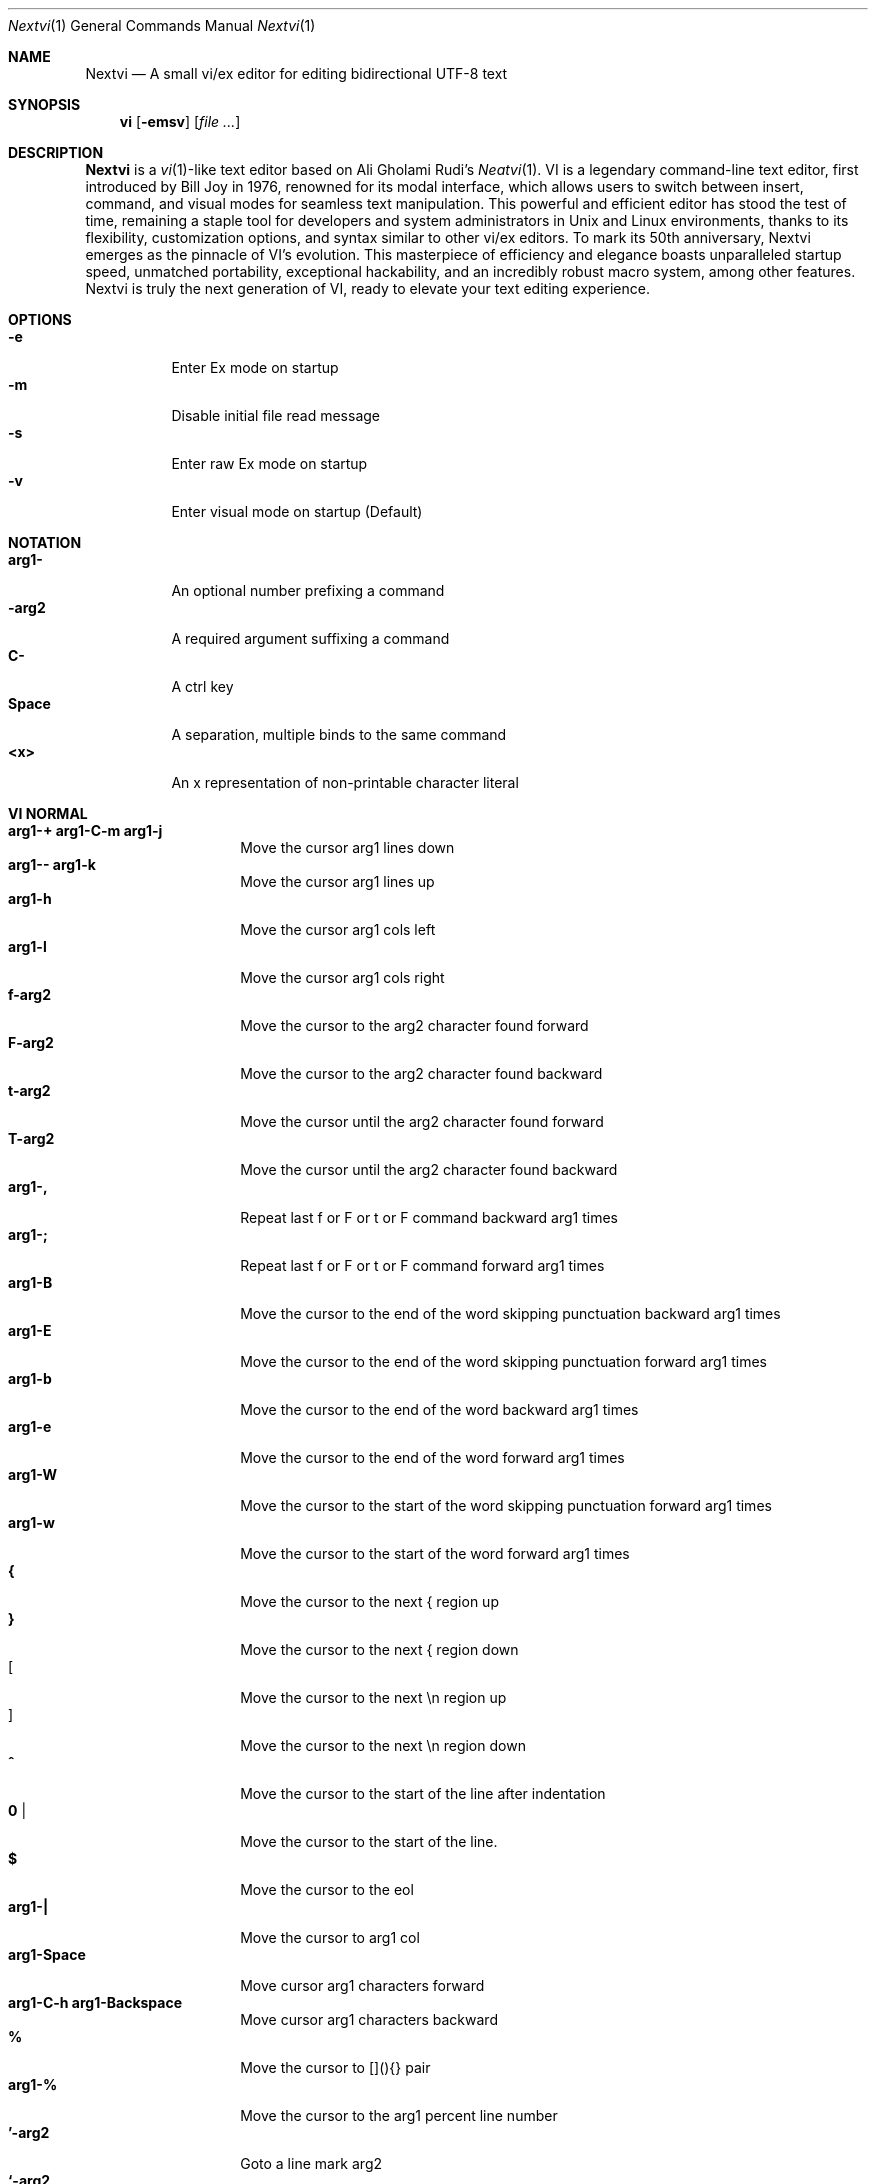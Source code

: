 .Dd Oct 29, 2024
.Dt Nextvi 1
.Os
.
.Sh NAME
.Nm Nextvi
.Nd A small vi/ex editor for editing bidirectional UTF-8 text
.
.Sh SYNOPSIS
.Nm vi
.Op Fl emsv
.Op Ar
.
.Sh DESCRIPTION
.Nm Nextvi
is a
.Xr vi 1 Ns -like
text editor based on Ali Gholami Rudi's
.Xr Neatvi 1 Ns .
VI is a legendary command-line text editor, first introduced
by Bill Joy in 1976, renowned for its modal interface, which
allows users to switch between insert, command, and visual modes
for seamless text manipulation. This powerful and efficient
editor has stood the test of time, remaining a staple tool for
developers and system administrators in Unix and Linux environments,
thanks to its flexibility, customization options, and syntax
similar to other vi/ex editors. To mark its 50th anniversary,
Nextvi emerges as the pinnacle of VI's evolution. This masterpiece
of efficiency and elegance boasts unparalleled startup speed,
unmatched portability, exceptional hackability, and an incredibly
robust macro system, among other features. Nextvi is truly the
next generation of VI, ready to elevate your text editing experience.
.
.Sh OPTIONS
.Bl -tag -width Ds -compact
.It Fl e
Enter Ex mode on startup
.It Fl m
Disable initial file read message
.It Fl s
Enter raw Ex mode on startup
.It Fl v
Enter visual mode on startup (Default)
.El
.Sh NOTATION
.Bl -tag -width Ds -compact
.It Cm arg1-
An optional number prefixing a command
.It Cm -arg2
A required argument suffixing a command
.It Cm C-
A ctrl key
.It Cm Space
A separation, multiple binds to the same command
.It Cm <x>
An x representation of non-printable character literal
.El
.Sh VI NORMAL
.Bl -tag -width Dq -compact
.It Cm arg1-+ arg1-C-m arg1-j
Move the cursor arg1 lines down
.It Cm arg1-- arg1-k
Move the cursor arg1 lines up
.It Cm arg1-h
Move the cursor arg1 cols left
.It Cm arg1-l
Move the cursor arg1 cols right
.It Cm f-arg2
Move the cursor to the arg2 character found forward
.It Cm F-arg2
Move the cursor to the arg2 character found backward
.It Cm t-arg2
Move the cursor until the arg2 character found forward
.It Cm T-arg2
Move the cursor until the arg2 character found backward
.It Cm arg1-,
Repeat last f or F or t or F command backward arg1 times
.It Cm arg1-;
Repeat last f or F or t or F command forward arg1 times
.It Cm arg1-B
Move the cursor to the end of the word skipping punctuation backward arg1 times
.It Cm arg1-E
Move the cursor to the end of the word skipping punctuation forward arg1 times
.It Cm arg1-b
Move the cursor to the end of the word backward arg1 times
.It Cm arg1-e
Move the cursor to the end of the word forward arg1 times
.It Cm arg1-W
Move the cursor to the start of the word skipping punctuation forward arg1 times
.It Cm arg1-w
Move the cursor to the start of the word forward arg1 times
.It Cm {
Move the cursor to the next { region up
.It Cm }
Move the cursor to the next { region down
.It Cm [
Move the cursor to the next \en region up
.It Cm ]
Move the cursor to the next \en region down
.It Cm ^
Move the cursor to the start of the line after indentation
.It Cm 0 |
Move the cursor to the start of the line.
.It Cm $
Move the cursor to the eol
.It Cm arg1-|
Move the cursor to arg1 col
.It Cm arg1-Space
Move cursor arg1 characters forward
.It Cm arg1-C-h arg1-Backspace
Move cursor arg1 characters backward
.It Cm %
Move the cursor to [](){} pair
.It Cm arg1-%
Move the cursor to the arg1 percent line number
.It Cm '-arg2
Goto a line mark arg2
.It Cm `-arg2
Goto a line mark arg2 with horizontal position
.It Cm gg
Goto the first line in the buffer
.It Cm arg1-G
Goto the last line in the buffer or arg1 line
.It Cm H
Goto the highest line of the screen
.It Cm L
Goto the lowest line of the screen
.It Cm M
Goto the middle line of the screen
.It Cm arg1-z.
Center the screen. arg1 is xtop
.It Cm arg1-zC-m
Center the screen at top row. arg1 is xtop
.It Cm arg1-z-
Center the screen at bottom row. arg1 is xtop
.It Cm arg1-C-e
Scroll down 1 or arg1 lines. arg1 is set and stored, cursor position preserved
.It Cm arg1-C-y
Scroll up 1 or arg1 lines. arg1 is set and stored, cursor position preserved
.It Cm arg1-C-d
Scroll down half a screen size. If arg1 set scroll to arg1 lines
.It Cm arg1-C-u
Scroll up half a screen size. If arg1 set scroll to arg1 lines
.It Cm C-b
Scroll up full screen size
.It Cm C-f
Scroll down full screen size
.It Cm #
Show global and relative line numbers
.It Cm 2#
Toggle show global line numbers permanently
.It Cm 4#
Toggle show relative line numbers after indentation permanently
.It Cm 8#
Toggle show relative line numbers permanently
.It Cm V
Toggle show hidden characters: Space,Tab,New line
.It Cm C-v
Toggle show line motion numbers for ebEBwW
.It Cm arg1-C-v
Disable line motion numbers
.It Cm arg1-C-r
Redo arg1 times
.It Cm arg1-u
Undo arg1 times
.It Cm C-i TAB
Open file using text from the cursor to eol
.It Cm C-k
Write the current buffer to file. Force write on 2nd attempt
.It Cm arg1-C-w-arg2
Unindent arg2 region arg1 times
.It Cm arg1-<-arg2
Indent left arg2 region arg1 times
.It Cm arg1->-arg2
Indent right arg2 region arg1 times
.It Cm \&"-arg2
Operate on the register arg2
.It Cm R
Print registers and their contents
.It Cm arg1-&-arg2
Execute arg2 register macro in non-blocking mode arg1 times
.It Cm arg1-@-arg2
Execute arg2 register macro in blocking mode arg1 times
.It Cm arg1-@@ arg1-&&
Execute a last executed register macro arg1 times
.It Cm arg1-.
Repeat last normal command arg1 times
.It Cm arg1-v.
Repeat last normal command moving down across arg1 lines
.It Cm \&:
Enter vi mode ex prompt
.It Cm arg1-!-arg2
Enter pipe ex prompt based on the region specified by arg1 or arg2
.It Cm vv
Open ex prompt with the last ex command from history
.It Cm arg1-vr
Open %s/ ex prompt. arg1 specifies word(s) from the cursor to be inserted
.It Cm arg1-vt-arg2
Open .,.+0s/ ex prompt. arg1 specifies number of lines from the cursor. arg2 specifies word(s) from the cursor to be inserted
.It Cm arg1-v/
Open v/ xkwd ex prompt to set search keyword. arg1 specifies word(s) from the cursor to be inserted
.It Cm v;
Open ! ex prompt
.It Cm vb
Recurse into b-1 history buffer. Use any quit command to exit recursion
.It Cm arg1-vi
Open %s/^ {8}/	/g ex prompt. Contains regex for changing spaces to tabs. arg1 modifies the width
.It Cm arg1-vI
Open %s/^	/        /g ex prompt. Contains regex for changing tabs to spaces. arg1 modifies the width
.It Cm vo
Remove trailing white spaces and \er line endings
.It Cm va
Toggle autoindent on or off. see ai ex option
.It Cm C-g
Print buffer status infos
.It Cm 1-C-g
Enable permanent status bar row
.It Cm 2-C-g
Disable permanent status bar row
.It Cm ga
Print character info
.It Cm 1-ga
Enable permanent character info bar row
.It Cm 2-ga
Disable permanent character info bar row
.It Cm arg1-gw
Hard line wrap a line to arg1 col limit
.It Cm arg1-gq
Hard line wrap a buffer to arg1 col limit
.It Cm g~-arg2
Switch character case for arg2 region
.It Cm gu-arg2
Switch arg2 region to lowercase
.It Cm gU-arg2
Switch arg2 region to uppercase
.It Cm arg1-~
Switch character case arg1 times forward
.It Cm i
Enter insert mode
.It Cm I
Enter insert moving cursor to the start of the line after indentation
.It Cm a
Enter insert mode 1 character forward
.It Cm A
Enter insert mode moving cursor to the eol
.It Cm arg1-s
Enter insert mode deleting arg1 characters
.It Cm S
Enter insert mode deleting everything on the line
.It Cm o
Enter insert mode creating a new line down
.It Cm O
Enter insert mode creating a new line up
.It Cm arg1-c-arg2
Enter insert mode deleting arg2 region arg1 times
.It Cm C
Enter insert mode deleting from cursor to the eol
.It Cm arg1-d-arg2
Delete arg2 region arg1 times
.It Cm D
Delete from a cursor to the eol
.It Cm arg1-x
Delete arg1 characters under the cursor forward
.It Cm arg1-X
Delete arg1 characters under the cursor backward
.It Cm di-arg2
Delete around arg2 which can be ( or ) or \&"
.It Cm ci-arg2
Change around arg2 which can be ( or ) or \&"
.It Cm arg1-r-arg2
Replace arg1 characters with arg2 under the cursor forward
.It Cm K
Split a line
.It Cm arg1-K
Split a line without creating empty new lines
.It Cm arg1-J
Join arg1 lines
.It Cm vj
Toggle space padding when joining lines
.It Cm arg1-y-arg2
Yank arg2 region arg1 times
.It Cm Y yy
Yank a line
.It Cm arg1-p
Paste a default register
.It Cm arg1-P
Paste a default register below current line or behind cursor pos
.It Cm m-arg2
Set a buffer local line mark arg2
.It Cm C-t
Set a global file mark 0
.It Cm arg1-C-t
Set or switch to a global mark based on arg1 % 2 == 0
.It Cm arg1-C-7 arg1-C-_
Show buffer list and switch based on arg1 or 0-9 index when prompted
.It Cm C-^ C-6
Swap to the previous buffer
.It Cm arg1-C-n
Swap to the next buffer, arg1 changes direction (forward/backward)
.It Cm \e
Swap to /fm/ buffer b-2
.It Cm z-arg2
Change alternate keymap to arg2
.It Cm ze zf
Switch to the English and alternate keymap
.It Cm zL zl zr zR
Change the value of td option
.It Cm arg1-/
Search using regex down skipping arg1 matches
.It Cm arg1-?
Search using regex up skipping arg1 matches
.It Cm arg1-n
Repeat search down skipping arg1 matches
.It Cm arg1-N
Repeat search up skipping arg1 matches
.It Cm C-a
Auto search word under the cursor, not centering and wrapping up/down direction
.It Cm arg1-C-a
Auto search setting arg1 words from the cursor
.It Cm C-]
Filesystem search forward based on directory listing in b-2
.It Cm arg1-C-]
Filesystem search forward, setting search keyword to arg1 words under the cursor
.It Cm C-p
Filesystem search backward based on directory listing in b-2
.It Cm arg1-C-p
Filesystem search backward, setting search keyword to arg1 words under the cursor
.It Cm C-z
Suspend vi
.It Cm C-l
Force redraw whole screen and update terminal dimensions
.It Cm qq
Force quit cleaning the terminal
.It Cm zz
Force quit not cleaning the terminal, submits commands if recursive
.It Cm ZZ
Soft quit, attempting to write the file before exit
.El
.
.Sh INSERT MODE
.Bl -tag -width Dq -compact
.It Cm C-h Backspace <\ex7f>
Delete a character
.It Cm C-u
Delete util C-x mark or everything
.It Cm C-w
Delete a word
.It Cm C-t
Increase indent
.It Cm C-d
Decrease indent
.It Cm C-]
Switch a default paste register to 0-9
.It Cm C-\e-arg2
Select paste register arg2. C-\e selects default register
.It Cm C-p
Paste a register
.It Cm C-g
Index buffer for autocomplete
.It Cm C-y
Reset autocomplete data
.It Cm C-r
Loop through autocomplete options backward
.It Cm C-n
Loop through autocomplete options forward
.It Cm C-z
Suspend vi/ex
.It Cm C-x
Set a mark for C-u and completion starting position
.It Cm C-b
Recurse into b-1 history buffer when in ex prompt. Use any quit command to exit recursion
.It Cm C-b
Print autocomplete options when in vi insert
.It Cm C-a
Loop through the strings in a history buffer b-1
.It Cm C-l
Redraw the screen in vi mode, clean the terminal in ex
.It Cm C-o
Switch between vi and ex modes recursively
.It Cm C-e
Switch to english keymap
.It Cm C-f
Switch to alternative keymap
.It Cm C-v-arg2
Read a literal character arg2
.It Cm C-k-arg2
Read a digraph sequence arg2
.It Cm C-c ESC <\ex1b>
Exit insert mode
.El
.
.Sh VI MOTIONS
Basic motion examples:
.Bl -tag -width Ds -compact
.It Cm 3d/int
Delete text until the 3rd instance of "int" keyword
.It Cm d3w
Delete 3 words
.It Cm \&"ayl
Yank a character into 'a' register
.It Cm \&"Ayw
Append a word to 'a' register
.El
.
.Sh EX
Ex is a line editor for Unix systems originally written by Bill Joy in 1976.
In ex, every command is prefixed with ':'. Ex is essential to vi, which allows it
to run commands and macros. Together vi and ex create a beautiful symbiosis, which
complements each other and helps to solve various domain problems.
.
.Sh EX EXPANSION
.Bd -literal -compact
Characters # and % in ex prompt substitute the buffer pathname.
% substitutes current buffer and # last swapped buffer.
It is possible to expand any arbitrary buffer by using % or
# (no difference in this case) followed by the buffer number.
Example:
print the pathname for buffer 69 (if it exists).
:!echo "%69"

Every ex command is be able to receive data from the outside
world through a special expansion character ! which runs a pipe
command. If the closing ! is not specified, the end of the line
becomes a terminator.
Example:
Substitute the value of env var $SECRET to the value of $RANDOM :).
In this demo, we set the value of SECRET to "int" ourselves.
:%s/!export SECRET="int" && printf "%s" $SECRET!/!printf "%s" $RANDOM! :)
.Ed
.
.Sh EX ESCAPES
Nextvi special character escapes work mostly the same way everywhere
except the following situations:
.Bd -literal -compact
 - Escapes in regex bracket expressions.
 - Due to ex expansion # % and ! characters have to be escaped
   if they are part of an ex command.
 - A single back slash requires 2 back slashes, and so on.
 - regex requires for ( to be escaped if used inside [] brackets.
 - In ex prompt the only separator is "|" character. It can
   be escaped normally but will require extra back slash if passed
   into a regular expression.
.Ed
.
.Sh EX RANGES
Some ex commands can be prefixed with ranges.
.Bl -tag -width Ds -compact
.It Cm \&.
current position
.It Cm \&,
vertical range separator
.It Cm \&;
horizontal range separator
.It Cm :1,5p
print lines 1,5
.It Cm :.-5,.+5p
print 5 lines around xrow
.It Cm :/int/p
print first occurrence of int
.It Cm :?int?p
print first occurrence of int in reverse
.It Cm :.,/int/p
print until int is found
.It Cm :?int?,.p
print until int is found in reverse
.It Cm :'d,'ap
print lines from mark d to mark a
.It Cm :%p
print all lines in the buffer
.It Cm :$p
print last line in the buffer
.It Cm :;50
goto character offset 50
.It Cm :10;50
goto line 10 character offset 50
.It Cm :10;.+5
goto line 10 +5 character offset
.It Cm :'a;'a
goto line mark a character offset a
.It Cm :;$
goto eol
.It Cm :5;/int/
search for int on line 5
.It Cm :.;?int?
search for int in reverse on the current line
.El
.
.Sh EX COMMANDS
.Bl -tag -width Ds -compact
.It Cm f
Ranged search (stands for find)
.Bd -literal
Example: no range given, current line only
:f/int
Example: reverse
:f?int
Example: range given
:10,100f/int
Subsequent commands within the range will move to the next match
just like vi n/N commands.
.Ed

.It Cm b
Print currently active buffers state or switch to a buffer
.Bd -literal
Example: switch to the 5th buffer
:b5

There are 2 temporary buffers which are separate from
the main buffers.
b-1 = /hist/ ex history buffer
b-2 = /fm/ directory listing buffer
Example: switch to the b-1 buffer
:b-1
Example: switch to the b-2 buffer
:b-2
.Ed

.It Cm bp
Set current buffer path
.It Cm bs
Set current buffer saved. If arg given, reset undo/redo history

.It Cm p
Print line(s) from the buffer
.Bd -literal
Example: utilize character offset ranges
:1,10;5;5p
Example: print current line from offset 5 to 10
:.;5;10p
.Ed

.It Cm ea
Open file based on it's filename substring and from listing in b-2
.Bd -literal
Requires directory listing in b-2 backfilled prior.
Example: backfill b-2 using :fd
:fd
Example: backfill b-2 using find
:b-2|1,$!find .

If the substring matches more than 1 filename, a prompt will
be shown. Submit using numbers 0-9 (higher ascii values work
too (C-c to cancel)). Passing an extra arg to :ea in form of
a number will bypass the prompt and open the corresponding file.
Example: open filename containing "v"
:ea v
Example: open first match containing "v"
:ea v 0
.Ed

.It Cm ea!
Forced version of ea

.It Cm a i c
Enter ex append/insert/change mode
.Bd -literal
Range determines the position.
Exiting with C-m.C-m or C-mESC will apply changes to the buffer.
Exiting with C-c will discard changes.
.Ed

.It Cm d
Delete line(s)
.It Cm e
Open a file at path
.It Cm e!
Reload the current buffer from the filesystem

.It Cm g
Global command
.Bd -literal
Execute an ex command on a range of lines that matches a //
enclosed regex.

Example: remove empty lines
:g/^$/d

Multiple ex commands can be chained in one global command.
To chain commands, the ex separator "|" must be escaped once.
Example: yank matches appending to reg 'a' and print them out.
:g/int/ya A\e|p

It is possible to nest global commands inside of global commands.
Example: find all lines with int and a semicolon and append
"has a semicolon"
:g/int/:.g/;/& A has a semicolon
Advanced example: extract/print data enclosed in ()
:g/\e(.+\e)/;0;/\e(.+\e)/\e|.;.+1k a\e|se grp=2\e|;/\e)*(\e))/\e|se nogrp\e|k s\e|.;'a;'sp
.Ed

.It Cm g! v
Inverted global command
.It Cm =
Print the current range linenumber
.It Cm k
Set a mark

.It Cm &
Global non-blocking macro
.Bd -literal
Execute any sequence of vi/ex commands or macros.
A non-blocking macro shall not wait for input when the end of
the sequence is reached. A non-blocking macro executing other
macros will always reach a terminating point.
Example: execute vi insert statement
:& ihello
Example: execute :hello
:& :hello
Example: execute ci(int macro
:& ci(int
Example: turn non-blocking into blocking macro
:& :@ :run as non-blocking but blocking<^M>
.Ed

.It Cm @
Global blocking macro
.Bd -literal
Execute any sequence of vi/ex commands or macros.
A blocking macro shall wait for input when the end of the sequence
is reached. A blocking macro executing other macros may result
in congestion.
Example: execute vi insert statement
:@ ihello
Example: insert hello into : prompt
:@ :hello
Example: execute ci(int macro
:@ ci(int
Example: execute ci(int exiting insert mode
:@ ci(int<^C>
Example: execute ci)INT as a follow-up
:@ ci(int<^C>ci)INT
.Ed

.It Cm pu
Paste a register
.Bd -literal
To pipe register data to an external process use :pu \e!<cmd>
Example: copy default register to X11 clipboard
:pu \e!xclip -selection clipboard
.Ed

.It Cm q
Soft quit
.It Cm q!
Force quit

.It Cm r
Read a file
.Bd -literal
To read data from a file use :<range>r <filename>
To read data from a pipe use :<range>r \e!<cmd>
Example: pipe in only the first line
:r \e!ls
Example: pipe in only lines 3,5
:3,5r \e!ls
Example: pipe in all data
:%r \e!ls
.Ed

.It Cm w
Soft write to a file
.Bd -literal
To write data to a file use :<range>w <filename>
To pipe buffer data to external process use :<range>w \e!<cmd>
Example: pipe out all data into less
:w \e!less
Example: pipe out only first 10 lines
:1,10w \e!less
.Ed

.It Cm w!
Force write to a file
.It Cm wq x
Write and soft quit
.It Cm wq! x!
Write and force quit
.It Cm u
Undo
.It Cm rd
Redo

.It Cm se
Set a variable
.Bd -literal
Example: set using implications
:se hll
:se nohll
Example: set using exact values
:se hll=1
:se hll=0
.Ed

.It Cm s
Substitute
.Bd -literal
Find and replace text in a range of lines that matches a //
enclosed regex with a // enclosed replacement string.

Example: global replacement
:%s/term1/term2/g

Substitution backreference inserts the text of matched group
specified by \ex where x is group number.

Example: substitution backreference
this is an example text for subs and has int or void
:%s/(int)\e|(void)/pre\e0after
this is an example text for subs and has preintafter or void
:%s/(int)\e|(void)/pre\e2after/g
this is an example text for subs and has prepreafterafter or prevoidafter
.Ed

.It Cm ya
Yank a region
.Bd -literal
To append to the register, pass in its uppercase version.
To append to any of the non-alphabetical registers add any extra
character to the command.
Example: append to register 1
:ya 1x
.Ed

.It Cm ya!
Reset register value

.It Cm !
Run external program
.Bd -literal
When ex range specified, pipes the buffer data to an external
process and pipes the output back into current buffer replacing
the affected range.
Example: infamously sort the buffer
:1,$!sort
.Ed

.It Cm ft
Set a filetype
.Bd -literal
No argument prints the current file type.
Reloads the highlight ft, which makes it possible to reset dynamic
highlights created by options like "hlw".
.Ed

.It Cm cm
Set a keymap
.Bd -literal
No argument prints the current keymap name.
.Ed

.It Cm cm!
Set an alternative keymap

.It Cm fd
Set a secondary directory (stands for file dir)
.Bd -literal
Recalculates the directory listing in b-2 buffer.
No argument implies current directory.
.Ed

.It Cm fp
Set a directory path for :fd (stands for file path)

.It Cm cd
Set a working directory (stands for change dir)
.Bd -literal
Currently open buffers' file paths will be automatically adjusted
to reflect a newly set working directory.
.Ed

.It Cm inc
Include regex for :fd calculation
.Bd -literal
Example: include only files in submodule directory that end with .c
:inc submodule.*\e.c$
Example: exclude the .git and submodule folders
:inc (^[\e!.git\e!submodule]+[^\e/]+$)
No argument disables the filter.
.Ed

.It Cm reg
Print registers and their contents

.It Cm bx
Set max number of buffers allowed
.Bd -literal
Buffers will be deallocated if the number specified is lower
than the number of buffers currently in use.
No argument will reset to the default value of 10.
.Ed

.It Cm ac
Set autocomplete filter regex
.Bd -literal
Example: autocomplete using whole lines from the buffer
:ac .+
No argument resets to the default word filter regex as defined
in led.c.
.Ed

.It Cm uc
Toggle multibyte utf-8 decoding
.Bd -literal
This command is particularly useful when editing files with
mixed encodings, binary files, or when the terminal does not
support UTF-8 or lacks the necessary fonts to display UTF-8
characters. Typically to be used along with :ph for the full
effect.
.Ed

.It Cm ph
Create new placeholders
.Bd -literal
Examples:
render 8 bit ascii (Extended ASCII) as '~':
:ph 128 255 1 1~
flawless ISO/IEC 8859-1 (latin-1) support:
:uc|ph 128 160 1 1~
reset to default as in conf.c:
:ph
.Ed
.
.El
.
.Sh EX OPTIONS
.Bl -tag -width Ds -compact
.
.It Cm ai
If set, indent new lines.
.
.It Cm ic
If set, ignore case in regular expressions.

.It Cm ish
Interactive shell
.Bd -literal
Makes every "!" pipe command run through an interactive shell
so that all shell features e.g. aliases work.
.Ed

.It Cm grp
Regex search group
.Bd -literal
Defines a target search group for any regex search operation.
This becomes necessary when the result of regex search is to
be based on some group rather than default match group.

Example: ignore tabs at the beginning of the line
:se grp=2|1,$f/^[	]+(.+)|se nogrp

The value of grp is calculated using (group number * 2).
The default group number is 0.
.Ed

.
.It Cm hl
If set, highlight text based on rules defined in
.Pa conf.c .
.
.It Cm hlr
If set, highlight text in reverse direction.
.
.It Cm hll
If set and defined in hl, highlight current line.
.
.It Cm hlp
If set and defined in hl, highlight [](){} pairs.
.
.It Cm hlw
If set and defined in hl, highlight current word under the cursor.
.
.It Cm led
If unset, all terminal output is disabled.

.It Cm vis
Control startup flags
.Bd -literal
Example: disable :e message in ex mode
:se vis=12
Example: disable :e message in vi mode
:se vis=8
Example: enable raw ex mode
:se vis=6
Example: disable raw ex mode
:se vis=4
.Ed

.It Cm mpt
Control vi prompts
.Bd -literal
When set to 0 after an ex command is called from vi, disables
the "[any key to continue]" prompt.
If mpt is negative, the prompt will remain disabled.
.Ed

.It Cm order
If set, reorder characters based on rules defined in
.Pa conf.c .
.
.It Cm shape
If set, perform Arabic script letter shaping.
.
.It Cm pac
If set, print autocomplete suggestions on the fly.
.
.It Cm tbs
Number of spaces used to represent a tab.
.
.It Cm td
Current text direction context.
This option accepts four meaningful values:
.Bl -tag -width Ds -compact
.It Ar +2
Exclusively left-to-right.
.It Ar +1
Follow
.Va dircontexts[]
(in
.Pa conf.c ) ,
defaulting to left-to-right.
.It Ar -1
Follow
.Va dircontexts[] ,
defaulting to right-to-left.
.It Ar -2
Exclusively right-to-left.
.El

.It Cm pr
Print register
.Bd -literal
Set a special register using a character or a number.
Once the register is set, all data passed into ex_print will
be stored in the register.
If the register is uppercase, new lines are added to match the
exact output that was printed.
Example: paste current buffer list exactly like from :b command
:se pr=A|ya! a|b|pu a
Example: store a line printed with :p
:se pr=A|ya! a|p
.Ed
.
.El
.
.Sh EXINIT ENV VAR
.Bd -literal
EXINIT defines a sequence of vi/ex commands to be performed
at startup. Consequently, this is the primary way for scripting
and customizing nextvi outside of C.
Many standard text processing utils such as grep, awk, sed
can be replaced by nextvi with EXINIT in mind.

Example 1:
There is a dictionary file (assume vi.c), which we always want
to have indexed at startup for autocomplete. The last "bx" commands
delete the vi.c buffer.
export EXINIT=$(printf "e ./vi.c|& i\ex7\ex3|bx 1|bx")

Example 2:
Load some file (assume vi.c) into vi's history buffer.
export EXINIT="b-1|%r ./vi.c|b-1"

Example 3:
Setup a @ macro in register a
When @a is executed the macro will create { and closing } below
the cursor leaving cursor in insert mode in between the braces.
export EXINIT=$(printf "e|& io{\en}\ex16\ex3kA\ex3|& 1G|& 2\e"ayy")
.Ed
.
.Sh REGEX
Nextvi's regex syntax is akin to that of Plan 9.
.Bl -tag -width Ds -compact
.It Cm \&.
match any single char
.It Cm ^
assert start of the line
.It Cm $
assert end of the line
.It Cm {N,M}
match N to M times
.It Cm ()
grouping
.It Cm (?:)
non capture grouping
.It Cm [N-M]
match ranges N to M
.It Cm *
repeated zero or more times
.It Cm +
repeated one or more times
.It Cm \&|
union, alternative branch
.It Cm \e<
assert beginning of the word
.It Cm \e>
assert end of the word
.It Cm \&?
one or zero matches greedy
.It Cm \&??
one or zero matches lazy
.El

Additionally, Nextvi's supports static lookahead expressions. For example
[!abc] and [=abc] where ! is negated version of =. This will treat "abc" as (a &&
b && c) logically. It is possible to have multiple in one bracket expression as
well. For example [!abc!cda!qwe] where each string delimited by the ! acts like
a typical or operation i.e. [acq] with only difference of testing the extra characters
ahead. To combine both standard bracket expression and lookahead in one, use ^ or
^= where ^ is negated and ^= is default. For example: [!abc^=123] characters after
^= match exactly how [123] would.
.
.Sh SPECIAL MARKS
.Bl -tag -width Ds -compact
.It Cm *
position of the previous change
.It Cm \&[
first line of the previous change
.It Cm \&]
last line of the previous change
.El
.
.Sh SPECIAL REGISTERS
.Bl -tag -width Ds -compact
.It Cm /
previous search keyword
.It Cm \&:
previous ex command
.It Cm 0
previous value of default register (atomic)
.Bd -literal -compact
Atomic means the operation did not include a whole line
and a \en character.
.Ed
.It Cm 1-9
previous value(s) of default register (nonatomic)
.El
.
.Sh CODE MAP
.Bd -literal -compact
+---------------+-----------------------+
| 462	vi.h	| definitions/aux	|
| 537	kmap.h	| keymap translation	|
+---------------+-----------------------+
| 293	conf.c	| hl/ft/td config	|
| 336	term.c	| low level IO		|
| 382	ren.c	| positioning/syntax	|
| 600	lbuf.c	| file/line buffer	|
| 653	uc.c	| UTF-8 support		|
| 658	regex.c	| extended RE		|
| 662	led.c	| insert mode/output	|
| 1233	ex.c	| ex options/commands	|
| 2001	vi.c	| normal mode/general	|
| 6818	total	| wc -l *.c|sort	|
+---------------+-----------------------+
.Ed
.
.Sh COMPILING
.Bl -tag -width Ds -compact
.It Cm export CC='g++ -x c'
set compiler, g++ example
.It Cm export CFLAGS='-s'
set CFLAGS, strip example
.It Cm ./cbuild.sh
Basic build
.It Cm ./cbuild.sh debug
Basic debug build
.It Cm ./cbuild.sh pgobuild
pgobuild which can lead to a significant performance boost on
some application specific tasks.
.It Cm valgrind --tool=cachegrind --cache-sim=yes --branch-sim=yes ./vi vi.c
performance bench test
.El
.
.Sh PHILOSOPHY
.Bd -literal -compact
In most text editors, flexibility is a minor or irrelevant design goal.
Nextvi is designed to be flexible where the editor adapts to the user needs.
This flexibility is achieved by heavily chaining basic commands and allowing
them to create new ones with completely different functionality. Command
reuse keeps the editor small without infringing on your freedom to quickly
get a good grasp on the code. If you want to customize anything, you should
be able to do it using the only core commands or a mix with some specific C
code for more difficult tasks. Simple and flexible design allows for straight
forward solutions to any problem long term and filters bad inconsistent ideas.

.Sy \&"All software sucks, but some do more than others."
.Em 	- Kyryl Melekhin
.Ed
.
.Sh SEE ALSO
.Bd -literal -compact
New functionality can be obtained through optional patches provided in the
patches branch. If you have a meaningful contribution and would love to be
made public the patch can be submitted via email or github pull request.
.Lk https://github.com/kyx0r/nextvi/tree/patches

Scripts used to generate this manual are located in the manual branch.
.Lk https://github.com/kyx0r/nextvi/tree/manual

Q: What is pikevm?
A: Pikevm is a complete rewrite of nextvi's regex engine for the purposes of
getting rid of backtracking and severe performance and memory constraints.
Pikevm guarantees that all regular expressions are computed in constant space
and O(n+k) time where n is size of the string and k is some constant for the
complexity of the regex i.e. number of state transitions. It is important to
understand that it does not mean that we run at O(n) linear speed, but rather
the amount of processing time & memory usage is distributed evenly and linearly
throughout the string, the k constant plays a big role. If you are familiar
with radix sort algorithms this follows the same idea.
Q: What are the other benefits?
A: For example, now it is possible to compute a C comment /* n */ where n can
be an infinite number of characters. Of course this extends to every other
valid regular expression.
Q: New features pikevm supports?
A: Additionally, pikevm supports PCRE style non capture group (?:) and lazy
quantifiers like .*? and .+?? because they were easy to implement and allow
for further regex profiling/optimization.
Q: NFA vs DFA (identify)
A: pikevm = NFA backtrack = DFA
Q: What's wrong with original implementation?
A: Nothing except it being slow and limited. My improved version of Ali's DFA
implementation ran 3.5X faster in any case, however I found a bug with it
where zero quantifier "?" nested groups compute wrong submatch results. To
fix this problem, it would require to undo a lot of optimization work already
done, basically going back to how slow Ali's implementation would be. The reason
this was spotted so late was because this kind of regex wasn't used before,
so I never tested it. Other than that I think submatch extraction is correct
on other cases. Pikevm does not have this bug, so it will be used as main
regex engine from now on, unless dfa ever finds a proper fix. Honestly, this
change isn't so surprising, as I was working on pikevm a few months prior, to
favor a superior algorithm.
You can still find that code here (likely with no updates):
.Lk https://github.com/kyx0r/nextvi/tree/dfa_dead
As a downside, NFA simulation loses the DFA property of being able to
quickly short circuit a match, as everything runs linearly and at constant
speed, incurring match time overhead. Well optimized DFA engine can
outperform pikevm, but that is rather rare as they got problems of their own.
For example as independently benchmarked, dfa_dead runs only 13% faster than
pikevm and that is stretching the limit of what is physically possible on a
table based matcher. Can't cheat mother nature, and if you dare to try she's
unforgiving at best.
Supplementary reading by Russ Cox:
.Lk https://swtch.com/~rsc/regexp/regexp1.html

Original Neatvi repository:
.Lk https://github.com/aligrudi/neatvi
.Ed
.
.Sh AUTHORS
.An -nosplit
.Nm
was written by
.An Kyryl Melekhin Aq Mt k.melekhin@gmail.com .
It is based on
.Xr neatvi 1 Ns ,
which was written by
.An Ali Gholami Rudi Aq Mt ali@rudi.ir .
.\" add more contributors here?
This manual page was inspired by
.An népéta Aq Mt nepeta@canaglie.net
